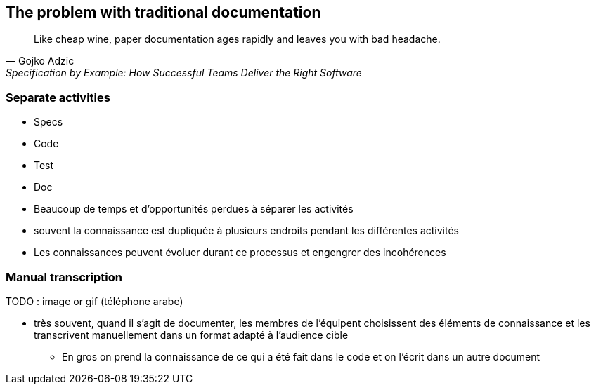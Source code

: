 == The problem with traditional documentation

[quote,Gojko Adzic,Specification by Example: How Successful Teams Deliver the Right Software]
Like cheap wine, paper documentation ages rapidly and leaves you with bad headache.

=== Separate activities

* Specs
* Code
* Test
* Doc

[.notes]
--
* Beaucoup de temps et d'opportunités perdues à séparer les activités
* souvent la connaissance est dupliquée à plusieurs endroits pendant les différentes activités
* Les connaissances peuvent évoluer durant ce processus et engengrer des incohérences
--

=== Manual transcription

TODO : image or gif (téléphone arabe)

[.notes]
--
* très souvent, quand il s'agit de documenter, les membres de l'équipent choisissent des éléments de connaissance et les transcrivent manuellement dans un format adapté à l'audience cible
** En gros on prend la connaissance de ce qui a été fait dans le code et on l'écrit dans un autre document
--

